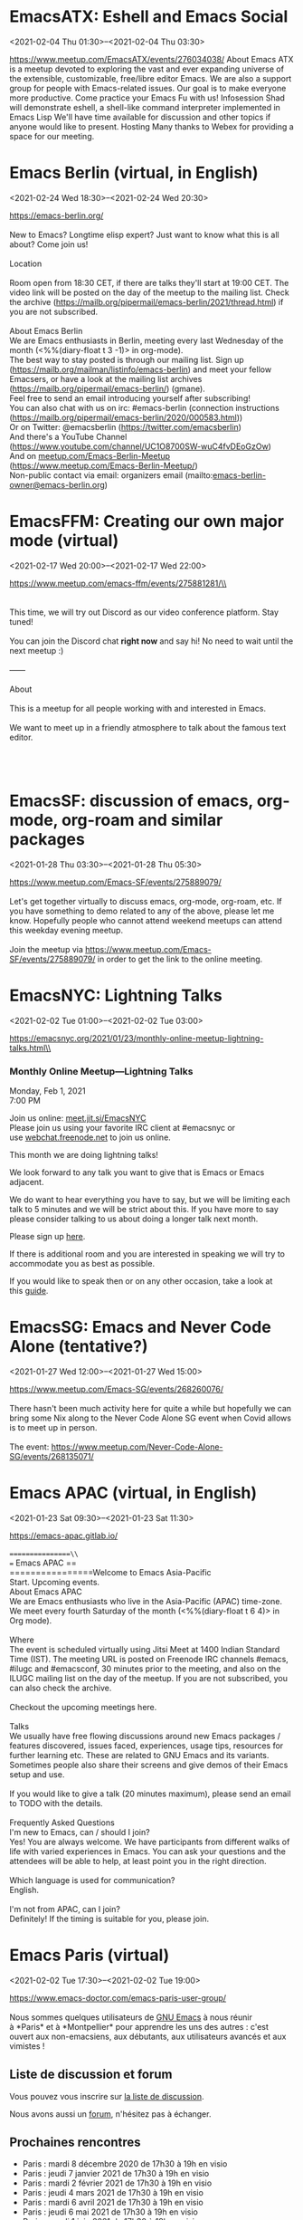 * EmacsATX: Eshell and Emacs Social
:PROPERTIES:
:LOCATION: https://www.meetup.com/EmacsATX/events/276034038/
:END:
<2021-02-04 Thu 01:30>--<2021-02-04 Thu 03:30>

https://www.meetup.com/EmacsATX/events/276034038/ About Emacs ATX is a
meetup devoted to exploring the vast and ever expanding universe of the
extensible, customizable, free/libre editor Emacs. We are also a support
group for people with Emacs-related issues. Our goal is to make everyone
more productive. Come practice your Emacs Fu with us! Infosession Shad
will demonstrate eshell, a shell-like command interpreter implemented in
Emacs Lisp We'll have time available for discussion and other topics if
anyone would like to present. Hosting Many thanks to Webex for providing
a space for our meeting.


* Emacs Berlin (virtual, in English)
:PROPERTIES:
:LOCATION: https://emacs-berlin.org/
:END:
<2021-02-24 Wed 18:30>--<2021-02-24 Wed 20:30>

[[https://emacs-berlin.org/]] \\
\\
New to Emacs? Longtime elisp expert? Just want to know what this is all
about? Come join us!\\
\\
Location\\
\\
Room open from 18:30 CET, if there are talks they'll start at 19:00 CET.
The video link will be posted on the day of the meetup to the mailing
list. Check the archive
([[https://mailb.org/pipermail/emacs-berlin/2021/thread.html]]) if you
are not subscribed.\\
\\
About Emacs Berlin\\
We are Emacs enthusiasts in Berlin, meeting every last Wednesday of the
month (<%%(diary-float t 3 -1)> in org-mode).\\
The best way to stay posted is through our mailing list. Sign up
([[https://mailb.org/mailman/listinfo/emacs-berlin]]) and meet your
fellow Emacsers, or have a look at the mailing list archives
([[https://mailb.org/pipermail/emacs-berlin/]]) (gmane).\\
Feel free to send an email introducing yourself after subscribing!\\
You can also chat with us on irc: #emacs-berlin (connection instructions
([[https://mailb.org/pipermail/emacs-berlin/2020/000583.html]]))\\
Or on Twitter: @emacsberlin ([[https://twitter.com/emacsberlin]])\\
And there's a YouTube Channel
([[https://www.youtube.com/channel/UC1O8700SW-wuC4fvDEoGzOw]])  \\
And
on [[http://meetup.com/Emacs-Berlin-Meetup][meetup.com/Emacs-Berlin-Meetup]]
([[https://www.meetup.com/Emacs-Berlin-Meetup/]])\\
Non-public contact via email: organizers email
(mailto:[[mailto:emacs-berlin-owner@emacs-berlin.org][emacs-berlin-owner@emacs-berlin.org]])


* EmacsFFM: Creating our own major mode (virtual)
:PROPERTIES:
:LOCATION: https://www.meetup.com/emacs-ffm/events/275881281/
:END:
<2021-02-17 Wed 20:00>--<2021-02-17 Wed 22:00>

https://www.meetup.com/emacs-ffm/events/275881281/\\
\\

\\
\\
This time, we will try out Discord as our video conference platform.
Stay tuned!\\
\\
You can join the Discord chat **right now** and say hi! No need to wait
until the next meetup :)\\
\\
------\\
\\
About\\
\\
This is a meetup for all people working with and interested in Emacs.\\
\\
We want to meet up in a friendly atmosphere to talk about the famous
text editor.

\\
\\



* EmacsSF: discussion of emacs, org-mode, org-roam and similar packages
:PROPERTIES:
:LOCATION: https://www.meetup.com/Emacs-SF/events/275889079/
:END:
<2021-01-28 Thu 03:30>--<2021-01-28 Thu 05:30>

[[https://www.meetup.com/Emacs-SF/events/275889079/]]\\
\\
Let's get together virtually to discuss emacs, org-mode, org-roam, etc.
If you have something to demo related to any of the above, please let me
know. Hopefully people who cannot attend weekend meetups can attend this
weekday evening meetup.\\
\\
Join the meetup
via [[https://www.meetup.com/Emacs-SF/events/275889079/]] in order to
get the link to the online meeting.


* EmacsNYC: Lightning Talks
:PROPERTIES:
:LOCATION: https://emacsnyc.org/2021/01/23/monthly-online-meetup-lightning-talks.html
:END:
<2021-02-02 Tue 01:00>--<2021-02-02 Tue 03:00>

https://emacsnyc.org/2021/01/23/monthly-online-meetup-lightning-talks.html\\
\\

*** Monthly Online Meetup---Lightning Talks
    :PROPERTIES:
    :CUSTOM_ID: monthly-online-meetuplightning-talks
    :END:

Monday, Feb 1, 2021\\
7:00 PM

Join us online: [[https://meet.jit.si/EmacsNYC][meet.jit.si/EmacsNYC]]\\
Please join us using your favorite IRC client at #emacsnyc or
use [[https://webchat.freenode.net/][webchat.freenode.net]] to join us
online.

This month we are doing lightning talks!

We look forward to any talk you want to give that is Emacs or Emacs
adjacent.

We do want to hear everything you have to say, but we will be limiting
each talk to 5 minutes and we will be strict about this. If you have
more to say please consider talking to us about doing a longer talk next
month.

Please sign
up [[https://etherpad.wikimedia.org/p/Emacs_NYC_February_2021_Lightning_Talks][here]].

If there is additional room and you are interested in speaking we will
try to accommodate you as best as possible.

If you would like to speak then or on any other occasion, take a look at
this [[https://emacsnyc.org/giving-a-talk.html][guide]].


* EmacsSG: Emacs and Never Code Alone (tentative?)
:PROPERTIES:
:LOCATION: https://www.meetup.com/Emacs-SG/events/268260076/
:END:
<2021-01-27 Wed 12:00>--<2021-01-27 Wed 15:00>

[[https://www.meetup.com/Emacs-SG/events/268260076/]]\\
\\
There hasn't been much activity here for quite a while but hopefully we
can bring some Nix along to the Never Code Alone SG event when Covid
allows is to meet up in person.\\
\\
The
event: [[https://www.meetup.com/Never-Code-Alone-SG/events/268135071/]]


* Emacs APAC (virtual, in English)
:PROPERTIES:
:LOCATION: https://emacs-apac.gitlab.io/
:END:
<2021-01-23 Sat 09:30>--<2021-01-23 Sat 11:30>

[[https://emacs-apac.gitlab.io/]]\\
\\
================\\
== Emacs APAC ==\\
================Welcome to Emacs Asia-Pacific\\
Start. Upcoming events.\\
About Emacs APAC\\
We are Emacs enthusiasts who live in the Asia-Pacific (APAC) time-zone.
We meet every fourth Saturday of the month (<%%(diary-float t 6 4)> in
Org mode).\\
\\
Where\\
The event is scheduled virtually using Jitsi Meet at 1400 Indian
Standard Time (IST). The meeting URL is posted on Freenode IRC channels
#emacs, #ilugc and #emacsconf, 30 minutes prior to the meeting, and also
on the ILUGC mailing list on the day of the meetup. If you are not
subscribed, you can also check the archive.\\
\\
Checkout the upcoming meetings here.\\
\\
Talks\\
We usually have free flowing discussions around new Emacs packages /
features discovered, issues faced, experiences, usage tips, resources
for further learning etc. These are related to GNU Emacs and its
variants. Sometimes people also share their screens and give demos of
their Emacs setup and use.\\
\\
If you would like to give a talk (20 minutes maximum), please send an
email to TODO with the details.\\
\\
Frequently Asked Questions\\
I'm new to Emacs, can / should I join?\\
Yes! You are always welcome. We have participants from different walks
of life with varied experiences in Emacs. You can ask your questions and
the attendees will be able to help, at least point you in the right
direction.\\
\\
Which language is used for communication?\\
English.\\
\\
I'm not from APAC, can I join?\\
Definitely! If the timing is suitable for you, please join.


* Emacs Paris (virtual)
:PROPERTIES:
:LOCATION: https://www.emacs-doctor.com/emacs-paris-user-group/
:END:
<2021-02-02 Tue 17:30>--<2021-02-02 Tue 19:00>

[[https://www.emacs-doctor.com/emacs-paris-user-group/]] \\
\\

Nous sommes quelques utilisateurs
de [[https://www.gnu.org/software/emacs/][GNU Emacs]] à nous réunir
à *Paris* et à *Montpellier* pour apprendre les uns des autres : c'est
ouvert aux non-emacsiens, aux débutants, aux utilisateurs avancés et aux
vimistes !

** Liste de discussion et forum
   :PROPERTIES:
   :CUSTOM_ID: liste-de-discussion-et-forum
   :END:

Vous pouvez vous inscrire
sur [[https://emacs-doctor.com/lists/listinfo/ateliers-paris][la liste
de discussion]].

Nous avons aussi un [[https://emacs-doctor.com/forum/][forum]],
n'hésitez pas à échanger.

** Prochaines rencontres
   :PROPERTIES:
   :CUSTOM_ID: prochaines-rencontres
   :END:

- Paris : mardi 8 décembre 2020 de 17h30 à 19h en visio
- Paris : jeudi 7 janvier 2021 de 17h30 à 19h en visio
- Paris : mardi 2 février 2021 de 17h30 à 19h en visio
- Paris : jeudi 4 mars 2021 de 17h30 à 19h en visio
- Paris : mardi 6 avril 2021 de 17h30 à 19h en visio
- Paris : jeudi 6 mai 2021 de 17h30 à 19h en visio
- Paris : mardi 1 juin 2021 de 17h30 à 19h en visio
- Montpellier : à définir

\\

** Comment je m'inscris à un atelier ?
   :PROPERTIES:
   :CUSTOM_ID: comment-je-minscris-à-un-atelier
   :END:

*** Pour Paris
    :PROPERTIES:
    :CUSTOM_ID: pour-paris
    :END:

Nous faisons des rencontres en ligne. Il y a parfois des rencontres
physiques chez [[http://inno3.fr/][inno3.fr]] au 137 Boulevard de
Magenta 75010 Paris
([[http://www.openstreetmap.org/#map=16/48.8818/2.3514][plan]]) de 19h à
22h.

Si vous venez pour la première fois à un atelier IRL, envoyez un mot
à =bzg@bzg.fr=. Pour la visio, vous pouvez simplement débarquer.

*** Pour Montpellier
    :PROPERTIES:
    :CUSTOM_ID: pour-montpellier
    :END:

Envoyez un petit mot à =emacsem-owner@movoscope.org= et vous serez
inscrit.

** Rencontres passées
   :PROPERTIES:
   :CUSTOM_ID: rencontres-passées
   :END:

Nous gardons parfois des notes des soirées passées
sur [[https://gitlab.com/bzg2/emacsparis/blob/master/README.org][ce
dépôt]].

\\


* EmacsFFM: Creating our own major mode (virtual)
:PROPERTIES:
:LOCATION: https://www.meetup.com/emacs-ffm/events/275226261/
:END:
<2021-01-20 Wed 20:00>--<2021-01-20 Wed 22:00>

[[https://www.meetup.com/emacs-ffm/events/275226261/]]\\
\\
In this meeting, we shall continue with the creation of our own major
mode. We will be using this repository to create our mode:\\
[[https://github.com/UndeadKernel/refman-mode]]\\
Feel free to clone the repository to start working on it.\\
\\
Let me know if this works for you and feel free to share any ideas how
to make the virtual version of this user group work :)\\
\\
------\\
\\
Right now, we go with jitsi as our video conference platform, but we
might give discord a try as well. Stay tuned!\\
\\
------\\
\\
About\\
\\
This is a meetup for all people working with and interested in Emacs.\\
\\
We want to meet up in a friendly atmosphere to talk about the famous
text editor.


* Livestream: Keeping organized with Emacs and Orgmode, by Henrique Castro
:PROPERTIES:
:LOCATION: https://www.youtube.com/watch?v=RvTuHsMPVLo
:END:
<2021-01-14 Thu 16:30>--<2021-01-14 Thu 17:30>

Watch live: [[https://www.youtube.com/watch?v=RvTuHsMPVLo]]


* Emacs Paris (virtual)
:PROPERTIES:
:LOCATION: https://www.emacs-doctor.com/emacs-paris-user-group/ 
:END:
<2021-01-07 Thu 17:30>--<2021-01-07 Thu 19:00>

[[https://www.emacs-doctor.com/emacs-paris-user-group/]] \\
\\

Nous sommes quelques utilisateurs
de [[https://www.gnu.org/software/emacs/][GNU Emacs]] à nous réunir
à *Paris* et à *Montpellier* pour apprendre les uns des autres : c'est
ouvert aux non-emacsiens, aux débutants, aux utilisateurs avancés et aux
vimistes !

** Liste de discussion et forum
   :PROPERTIES:
   :CUSTOM_ID: liste-de-discussion-et-forum
   :END:

Vous pouvez vous inscrire
sur [[https://emacs-doctor.com/lists/listinfo/ateliers-paris][la liste
de discussion]].

Nous avons aussi un [[https://emacs-doctor.com/forum/][forum]],
n'hésitez pas à échanger.

** Prochaines rencontres
   :PROPERTIES:
   :CUSTOM_ID: prochaines-rencontres
   :END:

- Paris : mardi 8 décembre 2020 de 17h30 à 19h en visio
- Paris : jeudi 7 janvier 2021 de 17h30 à 19h en visio
- Paris : mardi 2 février 2021 de 17h30 à 19h en visio
- Paris : jeudi 4 mars 2021 de 17h30 à 19h en visio
- Paris : mardi 6 avril 2021 de 17h30 à 19h en visio
- Paris : jeudi 6 mai 2021 de 17h30 à 19h en visio
- Paris : mardi 1 juin 2021 de 17h30 à 19h en visio
- Montpellier : à définir

\\

** Comment je m'inscris à un atelier ?
   :PROPERTIES:
   :CUSTOM_ID: comment-je-minscris-à-un-atelier
   :END:

*** Pour Paris
    :PROPERTIES:
    :CUSTOM_ID: pour-paris
    :END:

Nous faisons des rencontres en ligne. Il y a parfois des rencontres
physiques chez [[http://inno3.fr/][inno3.fr]] au 137 Boulevard de
Magenta 75010 Paris
([[http://www.openstreetmap.org/#map=16/48.8818/2.3514][plan]]) de 19h à
22h.

Si vous venez pour la première fois à un atelier IRL, envoyez un mot
à =bzg@bzg.fr=. Pour la visio, vous pouvez simplement débarquer.

*** Pour Montpellier
    :PROPERTIES:
    :CUSTOM_ID: pour-montpellier
    :END:

Envoyez un petit mot à =emacsem-owner@movoscope.org= et vous serez
inscrit.

** Rencontres passées
   :PROPERTIES:
   :CUSTOM_ID: rencontres-passées
   :END:

Nous gardons parfois des notes des soirées passées
sur [[https://gitlab.com/bzg2/emacsparis/blob/master/README.org][ce
dépôt]].

\\


* EmacsNYC: How Do We Improve Emacs? (virtual)
:PROPERTIES:
:LOCATION: https://emacsnyc.org/2020/12/28/online-meetup-discussionhow-do-we-improve-emacs.html
:END:
<2021-01-05 Tue 01:00>--<2021-01-05 Tue 03:00>

[[https://emacsnyc.org/2020/12/28/online-meetup-discussionhow-do-we-improve-emacs.html]]\\
\\
Join us online: [[http://meet.jit.si/EmacsNYC][meet.jit.si/EmacsNYC]]\\
Please join us using your favorite IRC client at #emacsnyc or use
[[http://webchat.freenode.net][webchat.freenode.net]] to join us
online.\\
\\
We're excited to have you join us for EmacsNYC a group of dedicated
lambda enthusiasts that come together once a month to share our mutual
joy of a piece of software that's over 40 years old.\\
\\
Whether you are first time user, long time contributor, software
developer, writer, or just curious what this is all about, you will find
an open and welcome community that is eager for you to be a part.\\
\\
To create an environment that is welcoming, harrassment-free, and
enjoyable to everyone, we have a code-of-conduct that we following for
every get together.\\
\\
Emacs, relative to most software is old and has seen many iterations.
Recently there was a survey that was conducted that helps us understand
the current state of the world for Emacs.\\
\\
Let's talk about how we can take what we know from the past and what we
know now to help develop Emacs to a brighter future. This conversation
can go in any number of directions and we will see where the
conversation runs its course.


* Emacs Paris (virtual)
:PROPERTIES:
:LOCATION: 
:END:
<2021-06-01 Tue 17:30>--<2021-06-01 Tue 19:00>

[[https://www.emacs-doctor.com/emacs-paris-user-group/]] \\
\\

Nous sommes quelques utilisateurs
de [[https://www.gnu.org/software/emacs/][GNU Emacs]] à nous réunir
à *Paris* et à *Montpellier* pour apprendre les uns des autres : c'est
ouvert aux non-emacsiens, aux débutants, aux utilisateurs avancés et aux
vimistes !

** Liste de discussion et forum
   :PROPERTIES:
   :CUSTOM_ID: liste-de-discussion-et-forum
   :END:

Vous pouvez vous inscrire
sur [[https://emacs-doctor.com/lists/listinfo/ateliers-paris][la liste
de discussion]].

Nous avons aussi un [[https://emacs-doctor.com/forum/][forum]],
n'hésitez pas à échanger.

** Prochaines rencontres
   :PROPERTIES:
   :CUSTOM_ID: prochaines-rencontres
   :END:

- Paris : mardi 8 décembre 2020 de 17h30 à 19h en visio
- Paris : jeudi 7 janvier 2021 de 17h30 à 19h en visio
- Paris : mardi 2 février 2021 de 17h30 à 19h en visio
- Paris : jeudi 4 mars 2021 de 17h30 à 19h en visio
- Paris : mardi 6 avril 2021 de 17h30 à 19h en visio
- Paris : jeudi 6 mai 2021 de 17h30 à 19h en visio
- Paris : mardi 1 juin 2021 de 17h30 à 19h en visio
- Montpellier : à définir

\\

** Comment je m'inscris à un atelier ?
   :PROPERTIES:
   :CUSTOM_ID: comment-je-minscris-à-un-atelier
   :END:

*** Pour Paris
    :PROPERTIES:
    :CUSTOM_ID: pour-paris
    :END:

Nous faisons des rencontres en ligne. Il y a parfois des rencontres
physiques chez [[http://inno3.fr/][inno3.fr]] au 137 Boulevard de
Magenta 75010 Paris
([[http://www.openstreetmap.org/#map=16/48.8818/2.3514][plan]]) de 19h à
22h.

Si vous venez pour la première fois à un atelier IRL, envoyez un mot
à =bzg@bzg.fr=. Pour la visio, vous pouvez simplement débarquer.

*** Pour Montpellier
    :PROPERTIES:
    :CUSTOM_ID: pour-montpellier
    :END:

Envoyez un petit mot à =emacsem-owner@movoscope.org= et vous serez
inscrit.

** Rencontres passées
   :PROPERTIES:
   :CUSTOM_ID: rencontres-passées
   :END:

Nous gardons parfois des notes des soirées passées
sur [[https://gitlab.com/bzg2/emacsparis/blob/master/README.org][ce
dépôt]].

\\


* Emacs Paris (virtual)
:PROPERTIES:
:LOCATION: 
:END:
<2021-05-06 Thu 17:30>--<2021-05-06 Thu 19:00>

[[https://www.emacs-doctor.com/emacs-paris-user-group/]] \\
\\

Nous sommes quelques utilisateurs
de [[https://www.gnu.org/software/emacs/][GNU Emacs]] à nous réunir
à *Paris* et à *Montpellier* pour apprendre les uns des autres : c'est
ouvert aux non-emacsiens, aux débutants, aux utilisateurs avancés et aux
vimistes !

** Liste de discussion et forum
   :PROPERTIES:
   :CUSTOM_ID: liste-de-discussion-et-forum
   :END:

Vous pouvez vous inscrire
sur [[https://emacs-doctor.com/lists/listinfo/ateliers-paris][la liste
de discussion]].

Nous avons aussi un [[https://emacs-doctor.com/forum/][forum]],
n'hésitez pas à échanger.

** Prochaines rencontres
   :PROPERTIES:
   :CUSTOM_ID: prochaines-rencontres
   :END:

- Paris : mardi 8 décembre 2020 de 17h30 à 19h en visio
- Paris : jeudi 7 janvier 2021 de 17h30 à 19h en visio
- Paris : mardi 2 février 2021 de 17h30 à 19h en visio
- Paris : jeudi 4 mars 2021 de 17h30 à 19h en visio
- Paris : mardi 6 avril 2021 de 17h30 à 19h en visio
- Paris : jeudi 6 mai 2021 de 17h30 à 19h en visio
- Paris : mardi 1 juin 2021 de 17h30 à 19h en visio
- Montpellier : à définir

\\

** Comment je m'inscris à un atelier ?
   :PROPERTIES:
   :CUSTOM_ID: comment-je-minscris-à-un-atelier
   :END:

*** Pour Paris
    :PROPERTIES:
    :CUSTOM_ID: pour-paris
    :END:

Nous faisons des rencontres en ligne. Il y a parfois des rencontres
physiques chez [[http://inno3.fr/][inno3.fr]] au 137 Boulevard de
Magenta 75010 Paris
([[http://www.openstreetmap.org/#map=16/48.8818/2.3514][plan]]) de 19h à
22h.

Si vous venez pour la première fois à un atelier IRL, envoyez un mot
à =bzg@bzg.fr=. Pour la visio, vous pouvez simplement débarquer.

*** Pour Montpellier
    :PROPERTIES:
    :CUSTOM_ID: pour-montpellier
    :END:

Envoyez un petit mot à =emacsem-owner@movoscope.org= et vous serez
inscrit.

** Rencontres passées
   :PROPERTIES:
   :CUSTOM_ID: rencontres-passées
   :END:

Nous gardons parfois des notes des soirées passées
sur [[https://gitlab.com/bzg2/emacsparis/blob/master/README.org][ce
dépôt]].

\\


* Emacs Paris (virtual)
:PROPERTIES:
:LOCATION: 
:END:
<2021-04-06 Tue 17:30>--<2021-04-06 Tue 19:00>

[[https://www.emacs-doctor.com/emacs-paris-user-group/]] \\
\\

Nous sommes quelques utilisateurs
de [[https://www.gnu.org/software/emacs/][GNU Emacs]] à nous réunir
à *Paris* et à *Montpellier* pour apprendre les uns des autres : c'est
ouvert aux non-emacsiens, aux débutants, aux utilisateurs avancés et aux
vimistes !

** Liste de discussion et forum
   :PROPERTIES:
   :CUSTOM_ID: liste-de-discussion-et-forum
   :END:

Vous pouvez vous inscrire
sur [[https://emacs-doctor.com/lists/listinfo/ateliers-paris][la liste
de discussion]].

Nous avons aussi un [[https://emacs-doctor.com/forum/][forum]],
n'hésitez pas à échanger.

** Prochaines rencontres
   :PROPERTIES:
   :CUSTOM_ID: prochaines-rencontres
   :END:

- Paris : mardi 8 décembre 2020 de 17h30 à 19h en visio
- Paris : jeudi 7 janvier 2021 de 17h30 à 19h en visio
- Paris : mardi 2 février 2021 de 17h30 à 19h en visio
- Paris : jeudi 4 mars 2021 de 17h30 à 19h en visio
- Paris : mardi 6 avril 2021 de 17h30 à 19h en visio
- Paris : jeudi 6 mai 2021 de 17h30 à 19h en visio
- Paris : mardi 1 juin 2021 de 17h30 à 19h en visio
- Montpellier : à définir

\\

** Comment je m'inscris à un atelier ?
   :PROPERTIES:
   :CUSTOM_ID: comment-je-minscris-à-un-atelier
   :END:

*** Pour Paris
    :PROPERTIES:
    :CUSTOM_ID: pour-paris
    :END:

Nous faisons des rencontres en ligne. Il y a parfois des rencontres
physiques chez [[http://inno3.fr/][inno3.fr]] au 137 Boulevard de
Magenta 75010 Paris
([[http://www.openstreetmap.org/#map=16/48.8818/2.3514][plan]]) de 19h à
22h.

Si vous venez pour la première fois à un atelier IRL, envoyez un mot
à =bzg@bzg.fr=. Pour la visio, vous pouvez simplement débarquer.

*** Pour Montpellier
    :PROPERTIES:
    :CUSTOM_ID: pour-montpellier
    :END:

Envoyez un petit mot à =emacsem-owner@movoscope.org= et vous serez
inscrit.

** Rencontres passées
   :PROPERTIES:
   :CUSTOM_ID: rencontres-passées
   :END:

Nous gardons parfois des notes des soirées passées
sur [[https://gitlab.com/bzg2/emacsparis/blob/master/README.org][ce
dépôt]].

\\


* Emacs Paris (virtual)
:PROPERTIES:
:LOCATION: 
:END:
<2021-03-04 Thu 17:30>--<2021-03-04 Thu 19:00>

[[https://www.emacs-doctor.com/emacs-paris-user-group/]] \\
\\

Nous sommes quelques utilisateurs
de [[https://www.gnu.org/software/emacs/][GNU Emacs]] à nous réunir
à *Paris* et à *Montpellier* pour apprendre les uns des autres : c'est
ouvert aux non-emacsiens, aux débutants, aux utilisateurs avancés et aux
vimistes !

** Liste de discussion et forum
   :PROPERTIES:
   :CUSTOM_ID: liste-de-discussion-et-forum
   :END:

Vous pouvez vous inscrire
sur [[https://emacs-doctor.com/lists/listinfo/ateliers-paris][la liste
de discussion]].

Nous avons aussi un [[https://emacs-doctor.com/forum/][forum]],
n'hésitez pas à échanger.

** Prochaines rencontres
   :PROPERTIES:
   :CUSTOM_ID: prochaines-rencontres
   :END:

- Paris : mardi 8 décembre 2020 de 17h30 à 19h en visio
- Paris : jeudi 7 janvier 2021 de 17h30 à 19h en visio
- Paris : mardi 2 février 2021 de 17h30 à 19h en visio
- Paris : jeudi 4 mars 2021 de 17h30 à 19h en visio
- Paris : mardi 6 avril 2021 de 17h30 à 19h en visio
- Paris : jeudi 6 mai 2021 de 17h30 à 19h en visio
- Paris : mardi 1 juin 2021 de 17h30 à 19h en visio
- Montpellier : à définir

\\

** Comment je m'inscris à un atelier ?
   :PROPERTIES:
   :CUSTOM_ID: comment-je-minscris-à-un-atelier
   :END:

*** Pour Paris
    :PROPERTIES:
    :CUSTOM_ID: pour-paris
    :END:

Nous faisons des rencontres en ligne. Il y a parfois des rencontres
physiques chez [[http://inno3.fr/][inno3.fr]] au 137 Boulevard de
Magenta 75010 Paris
([[http://www.openstreetmap.org/#map=16/48.8818/2.3514][plan]]) de 19h à
22h.

Si vous venez pour la première fois à un atelier IRL, envoyez un mot
à =bzg@bzg.fr=. Pour la visio, vous pouvez simplement débarquer.

*** Pour Montpellier
    :PROPERTIES:
    :CUSTOM_ID: pour-montpellier
    :END:

Envoyez un petit mot à =emacsem-owner@movoscope.org= et vous serez
inscrit.

** Rencontres passées
   :PROPERTIES:
   :CUSTOM_ID: rencontres-passées
   :END:

Nous gardons parfois des notes des soirées passées
sur [[https://gitlab.com/bzg2/emacsparis/blob/master/README.org][ce
dépôt]].

\\


